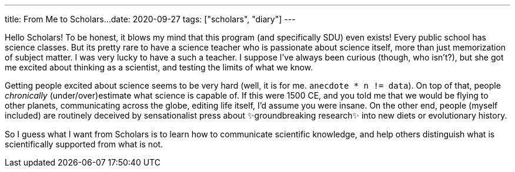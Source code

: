 ---
title: From Me to Scholars...
date: 2020-09-27
tags: ["scholars", "diary"]
---

Hello Scholars!
To be honest, it blows my mind that this program (and specifically SDU) even exists!
Every public school has science classes.
But its pretty rare to have a science teacher who is passionate about science itself, more than just memorization of subject matter.
I was very lucky to have a such a teacher.
I suppose I've always been curious (though, who isn't?), but she got me excited about thinking as a scientist, and testing the limits of what we know.

Getting people excited about science seems to be very hard (well, it is for me.
`anecdote * n != data`).
On top of that, people _chronically_ (under/over)estimate what science is capable of.
If this were 1500 CE, and you told me that we would be flying to other planets, communicating across the globe, editing life itself, I'd assume you were insane.
On the other end, people (myself included) are routinely deceived by sensationalist press about ✨groundbreaking research✨ into new diets or evolutionary history.

So I guess what I want from Scholars is to learn how to communicate scientific knowledge, and help others distinguish what is scientifically supported from what is not.
